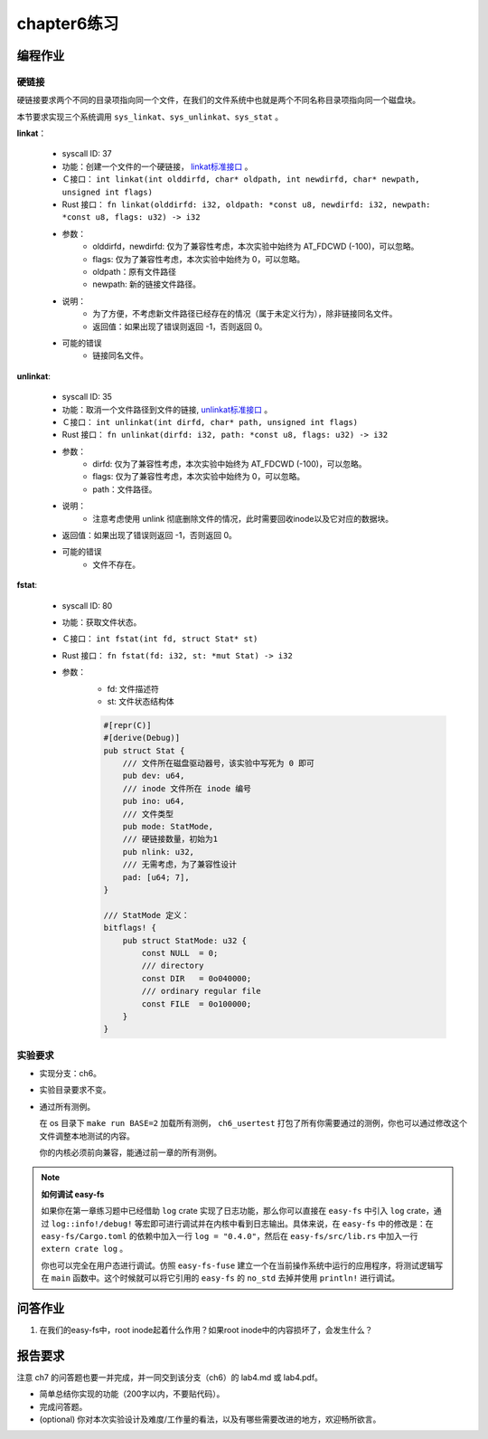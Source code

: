 chapter6练习
================================================

编程作业
-------------------------------------------------

硬链接
++++++++++++++++++++++++++++++++++++++++++++++++++

硬链接要求两个不同的目录项指向同一个文件，在我们的文件系统中也就是两个不同名称目录项指向同一个磁盘块。

本节要求实现三个系统调用 ``sys_linkat、sys_unlinkat、sys_stat`` 。
  
**linkat**：

    * syscall ID: 37
    * 功能：创建一个文件的一个硬链接， `linkat标准接口 <https://linux.die.net/man/2/linkat>`_ 。
    * Ｃ接口： ``int linkat(int olddirfd, char* oldpath, int newdirfd, char* newpath, unsigned int flags)``
    * Rust 接口： ``fn linkat(olddirfd: i32, oldpath: *const u8, newdirfd: i32, newpath: *const u8, flags: u32) -> i32``
    * 参数：
        * olddirfd，newdirfd: 仅为了兼容性考虑，本次实验中始终为 AT_FDCWD (-100)，可以忽略。
        * flags: 仅为了兼容性考虑，本次实验中始终为 0，可以忽略。
        * oldpath：原有文件路径
        * newpath: 新的链接文件路径。
    * 说明：
        * 为了方便，不考虑新文件路径已经存在的情况（属于未定义行为），除非链接同名文件。
        * 返回值：如果出现了错误则返回 -1，否则返回 0。
    * 可能的错误
        * 链接同名文件。

**unlinkat**:

    * syscall ID: 35
    * 功能：取消一个文件路径到文件的链接, `unlinkat标准接口 <https://linux.die.net/man/2/unlinkat>`_ 。
    * Ｃ接口： ``int unlinkat(int dirfd, char* path, unsigned int flags)``
    * Rust 接口： ``fn unlinkat(dirfd: i32, path: *const u8, flags: u32) -> i32``
    * 参数：
        * dirfd: 仅为了兼容性考虑，本次实验中始终为 AT_FDCWD (-100)，可以忽略。
        * flags: 仅为了兼容性考虑，本次实验中始终为 0，可以忽略。
        * path：文件路径。
    * 说明：
        * 注意考虑使用 unlink 彻底删除文件的情况，此时需要回收inode以及它对应的数据块。
    * 返回值：如果出现了错误则返回 -1，否则返回 0。
    * 可能的错误
        * 文件不存在。

**fstat**:

    * syscall ID: 80
    * 功能：获取文件状态。
    * Ｃ接口： ``int fstat(int fd, struct Stat* st)``
    * Rust 接口： ``fn fstat(fd: i32, st: *mut Stat) -> i32``
    * 参数：
        * fd: 文件描述符
        * st: 文件状态结构体

        .. code-block:: rust

            #[repr(C)]
            #[derive(Debug)]
            pub struct Stat {
                /// 文件所在磁盘驱动器号，该实验中写死为 0 即可
                pub dev: u64,
                /// inode 文件所在 inode 编号
                pub ino: u64,
                /// 文件类型
                pub mode: StatMode,
                /// 硬链接数量，初始为1
                pub nlink: u32,
                /// 无需考虑，为了兼容性设计
                pad: [u64; 7],
            }
            
            /// StatMode 定义：
            bitflags! {
                pub struct StatMode: u32 {
                    const NULL  = 0;
                    /// directory
                    const DIR   = 0o040000;
                    /// ordinary regular file
                    const FILE  = 0o100000;
                }
            }
        

实验要求
+++++++++++++++++++++++++++++++++++++++++++++
- 实现分支：ch6。
- 实验目录要求不变。
- 通过所有测例。

  在 os 目录下 ``make run BASE=2`` 加载所有测例， ``ch6_usertest`` 打包了所有你需要通过的测例，你也可以通过修改这个文件调整本地测试的内容。

  你的内核必须前向兼容，能通过前一章的所有测例。

.. note::

    **如何调试 easy-fs**

    如果你在第一章练习题中已经借助 ``log`` crate 实现了日志功能，那么你可以直接在 ``easy-fs`` 中引入 ``log`` crate，通过 ``log::info!/debug!`` 等宏即可进行调试并在内核中看到日志输出。具体来说，在 ``easy-fs`` 中的修改是：在 ``easy-fs/Cargo.toml`` 的依赖中加入一行 ``log = "0.4.0"``，然后在 ``easy-fs/src/lib.rs`` 中加入一行 ``extern crate log`` 。

    你也可以完全在用户态进行调试。仿照 ``easy-fs-fuse`` 建立一个在当前操作系统中运行的应用程序，将测试逻辑写在 ``main`` 函数中。这个时候就可以将它引用的 ``easy-fs`` 的 ``no_std`` 去掉并使用 ``println!`` 进行调试。


问答作业
----------------------------------------------------------

1. 在我们的easy-fs中，root inode起着什么作用？如果root inode中的内容损坏了，会发生什么？

报告要求
-----------------------------------------------------------

注意 ch7 的问答题也要一并完成，并一同交到该分支（ch6）的 lab4.md 或 lab4.pdf。

- 简单总结你实现的功能（200字以内，不要贴代码）。
- 完成问答题。
- (optional) 你对本次实验设计及难度/工作量的看法，以及有哪些需要改进的地方，欢迎畅所欲言。
